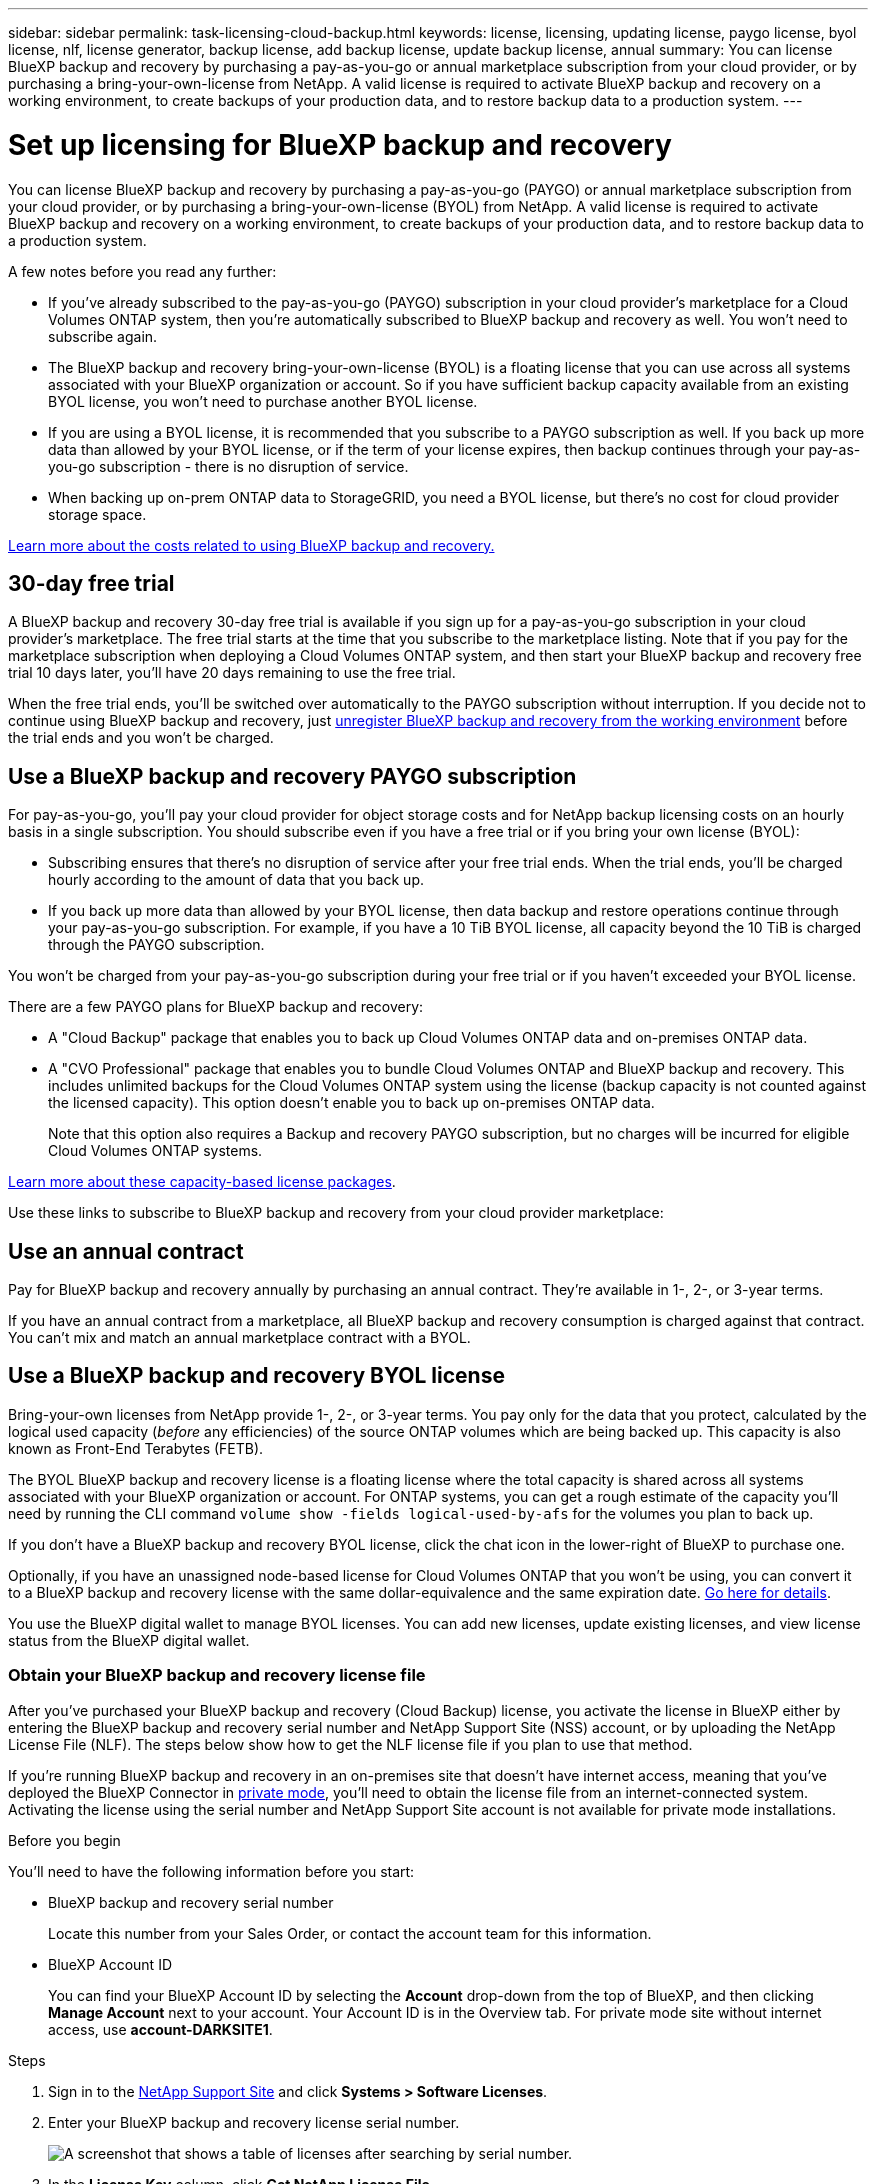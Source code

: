 ---
sidebar: sidebar
permalink: task-licensing-cloud-backup.html
keywords: license, licensing, updating license, paygo license, byol license, nlf, license generator, backup license, add backup license, update backup license, annual
summary: You can license BlueXP backup and recovery by purchasing a pay-as-you-go or annual marketplace subscription from your cloud provider, or by purchasing a bring-your-own-license from NetApp. A valid license is required to activate BlueXP backup and recovery on a working environment, to create backups of your production data, and to restore backup data to a production system.
---

= Set up licensing for BlueXP backup and recovery
:hardbreaks:
:nofooter:
:icons: font
:linkattrs:
:imagesdir: ./media/

[.lead]
You can license BlueXP backup and recovery by purchasing a pay-as-you-go (PAYGO) or annual marketplace subscription from your cloud provider, or by purchasing a bring-your-own-license (BYOL) from NetApp. A valid license is required to activate BlueXP backup and recovery on a working environment, to create backups of your production data, and to restore backup data to a production system.

A few notes before you read any further:

* If you've already subscribed to the pay-as-you-go (PAYGO) subscription in your cloud provider's marketplace for a Cloud Volumes ONTAP system, then you're automatically subscribed to BlueXP backup and recovery as well. You won't need to subscribe again.
* The BlueXP backup and recovery bring-your-own-license (BYOL) is a floating license that you can use across all systems associated with your BlueXP organization or account. So if you have sufficient backup capacity available from an existing BYOL license, you won't need to purchase another BYOL license.
* If you are using a BYOL license, it is recommended that you subscribe to a PAYGO subscription as well. If you back up more data than allowed by your BYOL license, or if the term of your license expires, then backup continues through your pay-as-you-go subscription - there is no disruption of service.
* When backing up on-prem ONTAP data to StorageGRID, you need a BYOL license, but there's no cost for cloud provider storage space.

link:concept-ontap-backup-to-cloud.html#cost[Learn more about the costs related to using BlueXP backup and recovery.]

== 30-day free trial

A BlueXP backup and recovery 30-day free trial is available if you sign up for a pay-as-you-go subscription in your cloud provider's marketplace. The free trial starts at the time that you subscribe to the marketplace listing. Note that if you pay for the marketplace subscription when deploying a Cloud Volumes ONTAP system, and then start your BlueXP backup and recovery free trial 10 days later, you'll have 20 days remaining to use the free trial.

When the free trial ends, you'll be switched over automatically to the PAYGO subscription without interruption. If you decide not to continue using BlueXP backup and recovery, just link:task-manage-backups-ontap.html#unregister-bluexp-backup-and-recovery-for-a-working-environment[unregister BlueXP backup and recovery from the working environment] before the trial ends and you won't be charged.

== Use a BlueXP backup and recovery PAYGO subscription

For pay-as-you-go, you'll pay your cloud provider for object storage costs and for NetApp backup licensing costs on an hourly basis in a single subscription. You should subscribe even if you have a free trial or if you bring your own license (BYOL):

* Subscribing ensures that there's no disruption of service after your free trial ends. When the trial ends, you'll be charged hourly according to the amount of data that you back up.
* If you back up more data than allowed by your BYOL license, then data backup and restore operations continue through your pay-as-you-go subscription. For example, if you have a 10 TiB BYOL license, all capacity beyond the 10 TiB is charged through the PAYGO subscription.

You won't be charged from your pay-as-you-go subscription during your free trial or if you haven't exceeded your BYOL license.

There are a few PAYGO plans for BlueXP backup and recovery:

* A "Cloud Backup" package that enables you to back up Cloud Volumes ONTAP data and on-premises ONTAP data.
* A "CVO Professional" package that enables you to bundle Cloud Volumes ONTAP and BlueXP backup and recovery. This includes unlimited backups for the Cloud Volumes ONTAP system using the license (backup capacity is not counted against the licensed capacity). This option doesn't enable you to back up on-premises ONTAP data.
+
Note that this option also requires a Backup and recovery PAYGO subscription, but no charges will be incurred for eligible Cloud Volumes ONTAP systems.

https://docs.netapp.com/us-en/bluexp-cloud-volumes-ontap/concept-licensing.html#capacity-based-licensing[Learn more about these capacity-based license packages].

Use these links to subscribe to BlueXP backup and recovery from your cloud provider marketplace:

ifdef::aws[]
* AWS: https://aws.amazon.com/marketplace/pp/prodview-oorxakq6lq7m4[Go to the BlueXP Marketplace offering for pricing details^].
endif::aws[]
ifdef::azure[]
* Azure: https://azuremarketplace.microsoft.com/en-us/marketplace/apps/netapp.cloud-manager?tab=Overview[Go to the BlueXP Marketplace offering for pricing details^].
endif::azure[]
ifdef::gcp[]
* Google Cloud: https://console.cloud.google.com/marketplace/details/netapp-cloudmanager/cloud-manager?supportedpurview=project[Go to the BlueXP Marketplace offering for pricing details^].
endif::gcp[]

== Use an annual contract

Pay for BlueXP backup and recovery annually by purchasing an annual contract. They're available in 1-, 2-, or 3-year terms.

If you have an annual contract from a marketplace, all BlueXP backup and recovery consumption is charged against that contract. You can't mix and match an annual marketplace contract with a BYOL.

ifdef::aws[]
When using AWS, there are two annual contracts available from the https://aws.amazon.com/marketplace/pp/prodview-q7dg6zwszplri[AWS Marketplace page^] for Cloud Volumes ONTAP and on-premises ONTAP systems:

* A "Cloud Backup" plan that enables you to back up Cloud Volumes ONTAP data and on-premises ONTAP data.
+
If you want to use this option, set up your subscription from the Marketplace page and then https://docs.netapp.com/us-en/bluexp-setup-admin/task-adding-aws-accounts.html#associate-an-aws-subscription[associate the subscription with your AWS credentials^]. Note that you'll also need to pay for your Cloud Volumes ONTAP systems using this annual contract subscription since you can assign only one active subscription to your AWS credentials in BlueXP.

* A "CVO Professional" plan that enables you to bundle Cloud Volumes ONTAP and BlueXP backup and recovery. This includes unlimited backups for the Cloud Volumes ONTAP system using the license (backup capacity is not counted against the licensed capacity). This option doesn't enable you to back up on-premises ONTAP data.
//+
//Note that this option also requires a Backup and recovery subscription, but no charges will be incurred for eligible Cloud Volumes ONTAP systems.
+
See the https://docs.netapp.com/us-en/bluexp-cloud-volumes-ontap/concept-licensing.html[Cloud Volumes ONTAP licensing topic^] to learn more about this licensing option.
+
If you want to use this option, you can set up the annual contract when you create a Cloud Volumes ONTAP working environment and BlueXP prompts you to subscribe to the AWS Marketplace.
endif::aws[]

ifdef::azure[]
When using Azure there are two annual contracts available from the https://azuremarketplace.microsoft.com/en-us/marketplace/apps/netapp.netapp-bluexp[Azure Marketplace page^] for Cloud Volumes ONTAP and on-premises ONTAP systems:

* A "Cloud Backup" plan that enables you to back up Cloud Volumes ONTAP data and on-premises ONTAP data.
+
If you want to use this option, set up your subscription from the Marketplace page and then https://docs.netapp.com/us-en/bluexp-setup-admin/task-adding-azure-accounts.html#subscribe[associate the subscription with your Azure credentials^]. Note that you'll also need to pay for your Cloud Volumes ONTAP systems using this annual contract subscription since you can assign only one active subscription to your Azure credentials in BlueXP.

* A "CVO Professional" plan that enables you to bundle Cloud Volumes ONTAP and BlueXP backup and recovery. This includes unlimited backups for the Cloud Volumes ONTAP system using the license (backup capacity is not counted against the licensed capacity). This option doesn't enable you to back up on-premises ONTAP data.
//+
//Note that this option also requires a Backup and recovery subscription, but no charges will be incurred for eligible Cloud Volumes ONTAP systems.
+
See the https://docs.netapp.com/us-en/bluexp-cloud-volumes-ontap/concept-licensing.html[Cloud Volumes ONTAP licensing topic^] to learn more about this licensing option.
+
If you want to use this option, you can set up the annual contract when you create a Cloud Volumes ONTAP working environment and BlueXP prompts you to subscribe to the Azure Marketplace.
endif::azure[]

ifdef::gcp[]
When using GCP, contact your NetApp sales representative to purchase an annual contract. The contract is available as a private offer in the Google Cloud Marketplace.

After NetApp shares the private offer with you, you can select the annual plan when you subscribe from the Google Cloud Marketplace during BlueXP backup and recovery activation.
endif::gcp[]

== Use a BlueXP backup and recovery BYOL license

Bring-your-own licenses from NetApp provide 1-, 2-, or 3-year terms. You pay only for the data that you protect, calculated by the logical used capacity (_before_ any efficiencies) of the source ONTAP volumes which are being backed up. This capacity is also known as Front-End Terabytes (FETB).

The BYOL BlueXP backup and recovery license is a floating license where the total capacity is shared across all systems associated with your BlueXP organization or account. For ONTAP systems, you can get a rough estimate of the capacity you'll need by running the CLI command `volume show -fields logical-used-by-afs` for the volumes you plan to back up.

If you don't have a BlueXP backup and recovery BYOL license, click the chat icon in the lower-right of BlueXP to purchase one.

Optionally, if you have an unassigned node-based license for Cloud Volumes ONTAP that you won't be using, you can convert it to a BlueXP backup and recovery license with the same dollar-equivalence and the same expiration date. https://docs.netapp.com/us-en/bluexp-cloud-volumes-ontap/task-manage-node-licenses.html#exchange-unassigned-node-based-licenses[Go here for details^].

You use the BlueXP digital wallet to manage BYOL licenses. You can add new licenses, update existing licenses, and view license status from the BlueXP digital wallet.

=== Obtain your BlueXP backup and recovery license file

After you've purchased your BlueXP backup and recovery (Cloud Backup) license, you activate the license in BlueXP either by entering the BlueXP backup and recovery serial number and NetApp Support Site (NSS) account, or by uploading the NetApp License File (NLF). The steps below show how to get the NLF license file if you plan to use that method.

If you're running BlueXP backup and recovery in an on-premises site that doesn't have internet access, meaning that you've deployed the BlueXP Connector in https://docs.netapp.com/us-en/bluexp-setup-admin/concept-modes.html#private-mode[private mode^], you'll need to obtain the license file from an internet-connected system. Activating the license using the serial number and NetApp Support Site account is not available for private mode installations.

.Before you begin

You'll need to have the following information before you start:

* BlueXP backup and recovery serial number
+
Locate this number from your Sales Order, or contact the account team for this information.
* BlueXP Account ID
+
You can find your BlueXP Account ID by selecting the *Account* drop-down from the top of BlueXP, and then clicking *Manage Account* next to your account. Your Account ID is in the Overview tab. For private mode site without internet access, use *account-DARKSITE1*.

.Steps

. Sign in to the https://mysupport.netapp.com[NetApp Support Site^] and click *Systems > Software Licenses*.

. Enter your BlueXP backup and recovery license serial number.
+
image:screenshot_cloud_backup_license_step1.gif[A screenshot that shows a table of licenses after searching by serial number.]

. In the *License Key* column, click *Get NetApp License File*.

. Enter your BlueXP Account ID (this is called a Tenant ID on the support site) and click *Submit* to download the license file.
+
image:screenshot_cloud_backup_license_step2.gif[A screenshot that shows the get license dialog box where you enter your tenant ID and then click Submit to download the license file.]

=== Add BlueXP backup and recovery BYOL licenses to your account

After you purchase a BlueXP backup and recovery license for your NetApp account, you need to add the license to BlueXP.

.Steps

. From the BlueXP menu, click *Governance > Digital wallet* and then select the *Data Services Licenses* tab.

. Click *Add License*.

. In the _Add License_ dialog, enter the license information and click *Add License*:
+
* If you have the backup license serial number and know your NSS account, select the *Enter Serial Number* option and enter that information.
+
If your NetApp Support Site account isn't available from the drop-down list, https://docs.netapp.com/us-en/bluexp-setup-admin/task-adding-nss-accounts.html[add the NSS account to BlueXP^].
* If you have the backup license file (required when installed in a dark site), select the *Upload License File* option and follow the prompts to attach the file.
+
image:screenshot_services_license_add2.png[A screenshot that shows the page to add the BlueXP backup and recovery BYOL license.]

.Result

BlueXP adds the license so that BlueXP backup and recovery is active.

=== Update a BlueXP backup and recovery BYOL license

If your licensed term is nearing the expiration date, or if your licensed capacity is reaching the limit, you'll be notified in the Backup UI. This status also appears in the BlueXP digital wallet page and in https://docs.netapp.com/us-en/bluexp-setup-admin/task-monitor-cm-operations.html#monitor-operations-status-using-the-notification-center[Notifications].

image:screenshot_services_license_expire.png[A screenshot that shows an expiring license in the BlueXP digital wallet page.]

You can update your BlueXP backup and recovery license before it expires so that there is no interruption in your ability to back up and restore your data.

.Steps

. Click the chat icon in the lower-right of BlueXP, or contact Support, to request an extension to your term or additional capacity to your BlueXP backup and recovery license for the particular serial number.
+
After you pay for the license and it is registered with the NetApp Support Site, BlueXP automatically updates the license in the BlueXP digital wallet and the Data Services Licenses page will reflect the change in 5 to 10 minutes.

. If BlueXP can't automatically update the license (for example, when installed in a dark site), then you'll need to manually upload the license file.
.. You can <<Obtain your BlueXP backup and recovery license file,obtain the license file from the NetApp Support Site>>.
.. On the BlueXP digital wallet page _Data Services Licenses_ tab, click image:screenshot_horizontal_more_button.gif[More icon] for the service serial number you are updating, and click *Update License*.
+
image:screenshot_services_license_update1.png[A screenshot of selecting the Update License button for a particular service.]
.. In the _Update License_ page, upload the license file and click *Update License*.

.Result

BlueXP updates the license so that BlueXP backup and recovery continues to be active.

=== BYOL license considerations

When using a BlueXP backup and recovery BYOL license, BlueXP displays a warning in the user interface when the size of all the data you are backing up is nearing the capacity limit or nearing the license expiration date. You'll receive these warnings:

* When backups have reached 80% of licensed capacity, and again when you have reached the limit
* 30 days before a license is due to expire, and again when the license expires

Use the chat icon in the lower right of the BlueXP interface to renew your license when you see these warnings.

Two things can happen when your BYOL license expires:

* If the account you are using has a marketplace PAYGO account, the backup service continues to run, but you are shifted over to a PAYGO licensing model. You are charged for the capacity that your backups are using.
* If the account you are using doesn't have a marketplace account, the backup service continues to run, but you will continue to see the warnings.

Once you renew your BYOL subscription, BlueXP automatically updates the license. If BlueXP can't access the license file over the secure internet connection (for example, when installed in a dark site), you can obtain the file yourself and manually upload it to BlueXP. For instructions, see link:task-licensing-cloud-backup.html#update-a-bluexp-backup-and-recovery-byol-license[how to update a BlueXP backup and recovery license].

Systems that were shifted over to a PAYGO license are returned to the BYOL license automatically. And systems that were running without a license will stop seeing the warnings.

